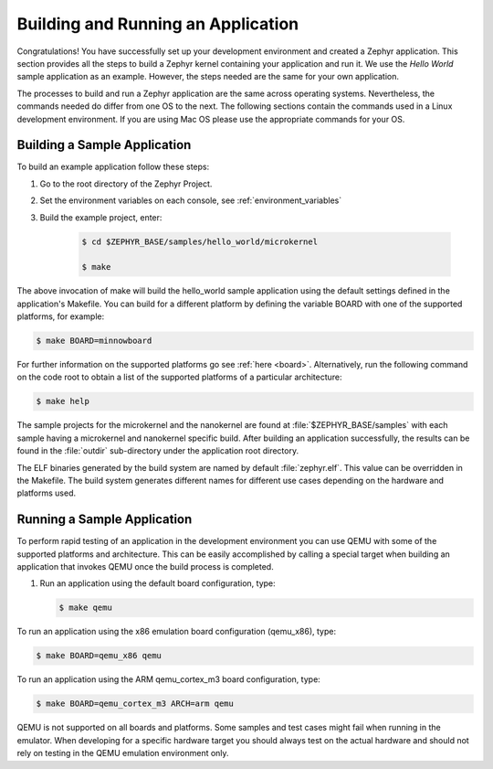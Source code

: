 .. _building_zephyr:

Building and Running an Application
###################################

Congratulations! You have successfully set up your development environment
and created a Zephyr application. This section provides all the steps to
build a Zephyr kernel containing your application and run it. We use the
`Hello World` sample application as an example. However, the steps needed are
the same for your own application.

The processes to build and run a Zephyr application are the same across
operating systems. Nevertheless, the commands needed do differ from one OS to
the next. The following sections contain the commands used in a Linux
development environment. If you are using Mac OS please use the appropriate
commands for your OS.

Building a Sample Application
*****************************

To build an example application follow these steps:

#. Go to the root directory of the Zephyr Project.

#. Set the environment variables on each console, see
   :ref:`environment_variables`

#. Build the example project, enter:

    .. code-block:: console

       $ cd $ZEPHYR_BASE/samples/hello_world/microkernel

       $ make

The above invocation of make will build the hello_world sample application
using the default settings defined in the application's Makefile. You can
build for a different platform by defining the variable BOARD with one of the
supported platforms, for example:

.. code-block:: console

   $ make BOARD=minnowboard

For further information on the supported platforms go see
:ref:`here <board>`. Alternatively, run the following command on the code
root to obtain a list of the supported platforms of a particular
architecture:

.. code-block:: console

   $ make help

The sample projects for the microkernel and the nanokernel are found
at :file:`$ZEPHYR_BASE/samples` with each sample having a microkernel
and nanokernel specific build.
After building an application successfully, the results can be found in the
:file:`outdir` sub-directory under the application root directory.

The ELF binaries generated by the build system are named by default
:file:`zephyr.elf`. This value can be overridden in the Makefile. The build
system generates different names for different use cases depending on the
hardware and platforms used.

Running a Sample Application
****************************

To perform rapid testing of an application in the development environment you
can use QEMU with some of the supported platforms and architecture. This can
be easily accomplished by calling a special target when building an
application that invokes QEMU once the build process is completed.

1. Run an application using the default board configuration, type:

   .. code-block:: console

      $ make qemu

To run an application using the x86 emulation board configuration (qemu_x86), type:

.. code-block:: console

   $ make BOARD=qemu_x86 qemu

To run an application using the ARM qemu_cortex_m3 board configuration, type:

.. code-block:: console

   $ make BOARD=qemu_cortex_m3 ARCH=arm qemu

QEMU is not supported on all boards and platforms. Some samples and test
cases might fail when running in the emulator. When developing for a specific
hardware target you should always test on the actual hardware and should not
rely on testing in the QEMU emulation environment only.
